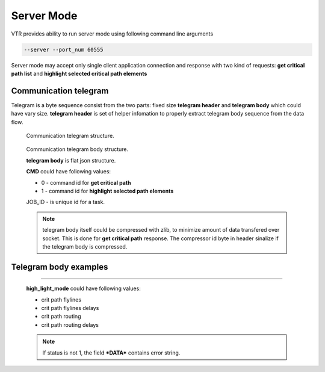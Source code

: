 .. _server_mode:

Server Mode
================

VTR provides ability to run server mode using following command line arguments 

.. code-block:: none

  --server --port_num 60555

Server mode may accept only single client application connection and response with two kind of requests: **get critical path list** and **highlight selected critical path elements**

Communication telegram
-------------------------

Telegram is a byte sequence consist from the two parts: fixed size **telegram header** and **telegram body** which could have vary size.
**telegram header** is set of helper infomation to properly extract telegram body sequence from the data flow.

.. _fig_comm_telegram_structure:

.. figure:: comm_telegram_structure.*

    Communication telegram structure.

    
.. _fig_comm_telegram_body_structure:

.. figure:: comm_telegram_body_structure.*

    Communication telegram body structure.

    **telegram body** is flat json structure. 

    **CMD** could have following values:

    - 0 - command id for **get critical path**
    - 1 - command id for **highlight selected path elements**

    JOB_ID - is unique id for a task.

    .. note:: telegram body itself could be compressed with zlib, to minimize amount of data transfered over socket.
      This is done for **get critical path** response. The compressor id byte in header sinalize if the telegram body is compressed.

Telegram body examples
----------------------

.. option:: Get critical path timing report

  .. code-block:: json
      :caption: **request** example of JSON telegram body
      :linenos:

      {
        "CMD": "0",
        "JOB_ID": "1",
        "OPTIONS": "int:path_num:1;string:path_type:setup;string:details_level:netlist;bool:is_flat_routing:0"
      }

  **path_type** could have following values:

  - setup
  - hold

  **details_level** could have following values:

  - netlist
  - aggregated
  - detailed
  - debug

  .. code-block:: json
      :caption: **response** example of JSON telegram body
      :linenos:

      {
        "JOB_ID": "1",
        "CMD": "0",
        "OPTIONS": "int:path_num:1;string:path_type:setup;string:details_level:netlist;bool:is_flat_routing:0",
        "DATA": "
          #Timing report of worst 1 path(s)
          # Unit scale: 1e-09 seconds
          # Output precision: 3

          #Path 1
          Startpoint: count[1].Q[0] (dffsre clocked by clk)
          Endpoint  : count[13].D[0] (dffsre clocked by clk)
          Path Type : setup

          Point                                                                       Incr      Path
          ------------------------------------------------------------------------------------------
          clock clk (rise edge)                                                      0.000     0.000
          clock source latency                                                       0.000     0.000
          clk.inpad[0] (.input)                                                      0.000     0.000
          count[1].C[0] (dffsre)                                                     0.715     0.715
          count[1].Q[0] (dffsre) [clock-to-output]                                   0.286     1.001
          count_adder_carry_p_cout[2].p[0] (adder_carry)                             0.573     1.574
          count_adder_carry_p_cout[2].cout[0] (adder_carry)                          0.068     1.642
          count_adder_carry_p_cout[3].cin[0] (adder_carry)                           0.043     1.685
          count_adder_carry_p_cout[3].cout[0] (adder_carry)                          0.070     1.755
          count_adder_carry_p_cout[4].cin[0] (adder_carry)                           0.053     1.808
          count_adder_carry_p_cout[4].cout[0] (adder_carry)                          0.070     1.877
          count_adder_carry_p_cout[5].cin[0] (adder_carry)                           0.043     1.921
          count_adder_carry_p_cout[5].cout[0] (adder_carry)                          0.070     1.990
          count_adder_carry_p_cout[6].cin[0] (adder_carry)                           0.053     2.043
          count_adder_carry_p_cout[6].cout[0] (adder_carry)                          0.070     2.113
          count_adder_carry_p_cout[7].cin[0] (adder_carry)                           0.043     2.156
          count_adder_carry_p_cout[7].cout[0] (adder_carry)                          0.070     2.226
          count_adder_carry_p_cout[8].cin[0] (adder_carry)                           0.053     2.279
          count_adder_carry_p_cout[8].cout[0] (adder_carry)                          0.070     2.348
          count_adder_carry_p_cout[9].cin[0] (adder_carry)                           0.043     2.391
          count_adder_carry_p_cout[9].cout[0] (adder_carry)                          0.070     2.461
          count_adder_carry_p_cout[10].cin[0] (adder_carry)                          0.053     2.514
          count_adder_carry_p_cout[10].cout[0] (adder_carry)                         0.070     2.584
          count_adder_carry_p_cout[11].cin[0] (adder_carry)                          0.043     2.627
          count_adder_carry_p_cout[11].cout[0] (adder_carry)                         0.070     2.696
          count_adder_carry_p_cout[12].cin[0] (adder_carry)                          0.053     2.749
          count_adder_carry_p_cout[12].cout[0] (adder_carry)                         0.070     2.819
          count_adder_carry_p_cout[13].cin[0] (adder_carry)                          0.043     2.862
          count_adder_carry_p_cout[13].cout[0] (adder_carry)                         0.070     2.932
          count_adder_carry_p_cout[14].cin[0] (adder_carry)                          0.053     2.985
          count_adder_carry_p_cout[14].sumout[0] (adder_carry)                       0.040     3.025
          count_dffsre_Q_D[13].in[0] (.names)                                        0.564     3.589
          count_dffsre_Q_D[13].out[0] (.names)                                       0.228     3.818
          count[13].D[0] (dffsre)                                                    0.000     3.818
          data arrival time                                                                    3.818

          clock clk (rise edge)                                                      0.000     0.000
          clock source latency                                                       0.000     0.000
          clk.inpad[0] (.input)                                                      0.000     0.000
          count[13].C[0] (dffsre)                                                    0.715     0.715
          clock uncertainty                                                          0.000     0.715
          cell setup time                                                           -0.057     0.659
          data required time                                                                   0.659
          ------------------------------------------------------------------------------------------
          data required time                                                                   0.659
          data arrival time                                                                   -3.818
          ------------------------------------------------------------------------------------------
          slack (VIOLATED)                                                                    -3.159


          #End of timing report
          #RPT METADATA:
          path_index/clock_launch_path_elements_num/arrival_path_elements_num
          0/2/30
      ",
        "STATUS": "1"
      }

.. option:: Highlight selected critical path elements
--------------------------------------------

  .. code-block:: json
      :caption: **request** example of JSON telegram body
      :linenos:

      {
        "CMD": "1",
        "JOB_ID": "2",
        "OPTIONS": "string:path_elements:0#10,11,12,13,14,15,20,21,22,23,24,25;string:high_light_mode:crit path flylines delays;bool:draw_path_contour:1"
      }

  **high_light_mode** could have following values:

  - crit path flylines
  - crit path flylines delays
  - crit path routing
  - crit path routing delays

  .. code-block:: json
      :caption: **response** exampler of JSON telegram body
      :linenos:

      {
        "JOB_ID": "2",
        "CMD": "1",
        "OPTIONS": "string:path_elements:0#10,11,12,13,14,15,20,21,22,23,24,25;string:high_light_mode:crit path flylines delays;bool:draw_path_contour:1",
        "DATA": "",
        "STATUS": "1"
      }

  .. note:: If status is not 1, the field ***DATA*** contains error string.





